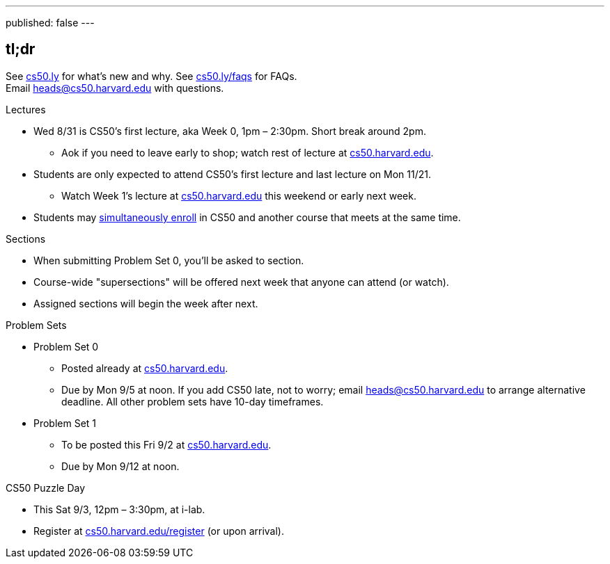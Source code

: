 ---
published: false
---

== tl;dr

See http://cs50.ly/new[cs50.ly] for what's new and why. See http://cs50.ly/faqs[cs50.ly/faqs] for FAQs. +
Email heads@cs50.harvard.edu with questions.

.Lectures
* Wed 8/31 is CS50's first lecture, aka Week 0, 1pm – 2:30pm. Short break around 2pm.
** Aok if you need to leave early to shop; watch rest of lecture at https://cs50.harvard.edu/[cs50.harvard.edu].
* Students are only expected to attend CS50's first lecture and last lecture on Mon 11/21.
** Watch Week 1's lecture at https://cs50.harvard.edu/[cs50.harvard.edu] this weekend or early next week.
* Students may <<simultaneous-enrollment,simultaneously enroll>> in CS50 and another course that meets at the same time.

.Sections
* When submitting Problem Set 0, you'll be asked to section.
* Course-wide "supersections" will be offered next week that anyone can attend (or watch).
* Assigned sections will begin the week after next.

.Problem Sets
* Problem Set 0
** Posted already at https://cs50.harvard.edu/[cs50.harvard.edu].
** Due by Mon 9/5 at noon. If you add CS50 late, not to worry; email heads@cs50.harvard.edu to arrange alternative deadline. All other problem sets have 10-day timeframes.
* Problem Set 1
** To be posted this Fri 9/2 at https://cs50.harvard.edu/[cs50.harvard.edu].
** Due by Mon 9/12 at noon.

.CS50 Puzzle Day
* This Sat 9/3, 12pm – 3:30pm, at i-lab.
* Register at https://cs50.harvard.edu/register[cs50.harvard.edu/register] (or upon arrival).
